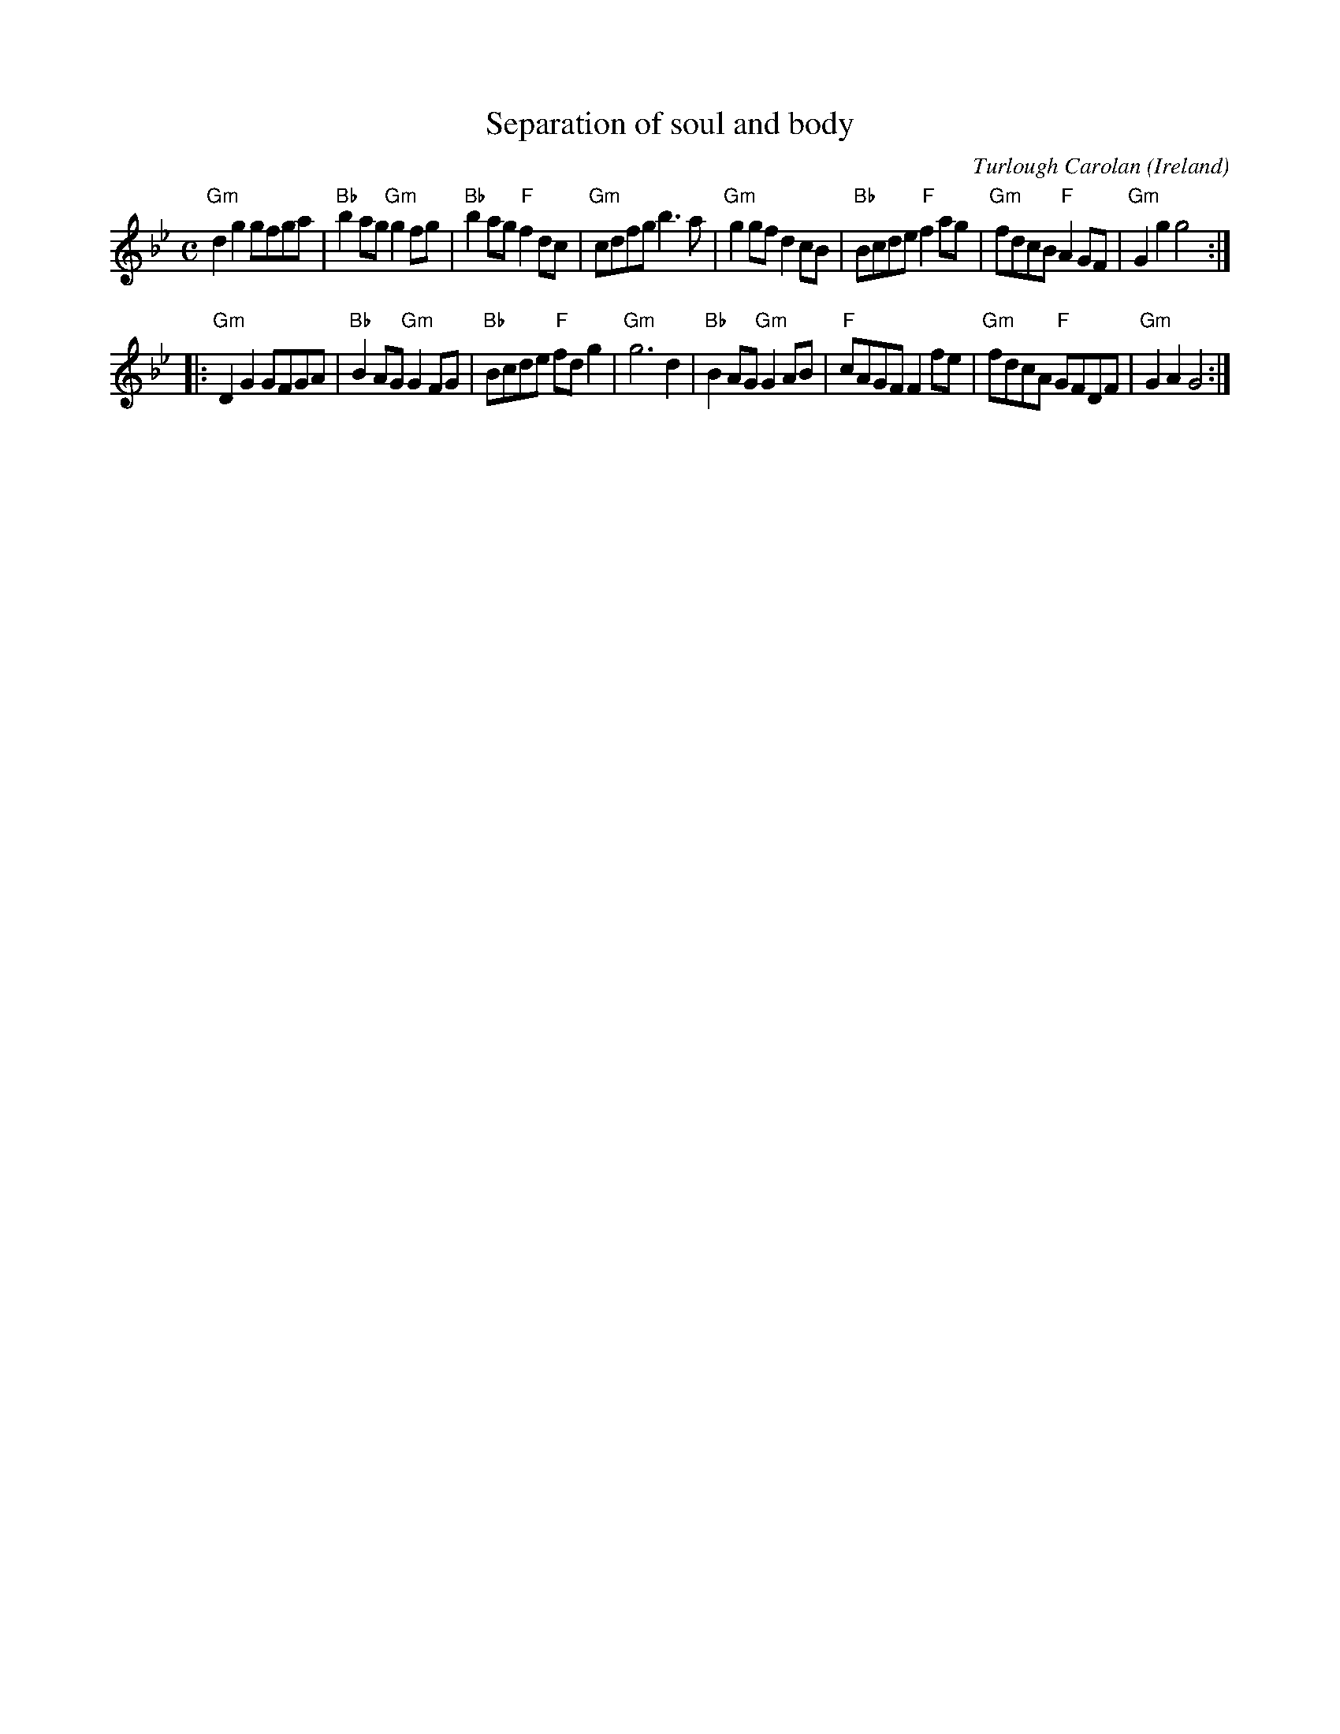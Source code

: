 X:984
T:Separation of soul and body
R:Air
O:Ireland
C:Turlough Carolan
B:The Complete Works of O'Carolan
S:The Complete Works of O'Carolan
Z:Transcription:??, chords:Mike Long
M:C
L:1/8
K:Bb
"Gm"d2g2 gfga|"Bb"b2ag "Gm"g2fg|"Bb"b2ag "F"f2dc|"Gm"cdfg b3a|\
"Gm"g2gf d2cB|\
"Bb"Bcde "F"f2ag|"Gm"fdcB "F"A2GF|"Gm"G2g2 g4:|
|:"Gm"D2G2 GFGA|\
"Bb"B2AG "Gm"G2FG|\
"Bb"Bcde "F"fdg2|"Gm"g6d2|"Bb"B2AG "Gm"G2AB|"F"cAGF F2fe|\
"Gm"fdcA "F"GFDF|"Gm"G2A2 G4:|
